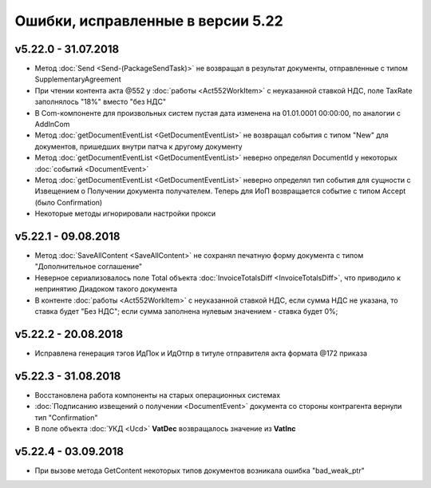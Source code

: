 ﻿Ошибки, исправленные в версии 5.22
==================================

v5.22.0 - 31.07.2018
--------------------

- Метод :doc:`Send <Send-(PackageSendTask)>` не возвращал в результат документы, отправленные с типом SupplementaryAgreement
- При чтении контента акта @552 у :doc:`работы <Act552WorkItem>` с неуказанной ставкой НДС, поле TaxRate заполнялось "18%" вместо "без НДС"
- В Com-компоненте для произвольных систем пустая дата изменена на 01.01.0001 00:00:00, по аналогии с AddInCom
- Метод :doc:`getDocumentEventList <GetDocumentEventList>` не возвращал события с типом "New" для документов, пришедших внутри патча к другому документу
- Метод :doc:`getDocumentEventList <GetDocumentEventList>` неверно определял DocumentId у некоторых :doc:`событий <DocumentEvent>`
- Метод :doc:`getDocumentEventList <GetDocumentEventList>` неверно определял тип события для сущности с Извещением о Получении документа получателем. Теперь для ИоП возвращается событие с типом Accept (было Confirmation)
- Некоторые методы игнорировали настройки прокси


v5.22.1 - 09.08.2018
--------------------

- Метод :doc:`SaveAllContent <SaveAllContent>` не сохранял печатную форму документа с типом "Дополнительное соглашение"
- Неверное сериализовалось поле Total объекта :doc:`InvoiceTotalsDiff <InvoiceTotalsDiff>`, что приводило к непринятию Диадоком такого документа
- В контенте :doc:`работы <Act552WorkItem>` с неуказанной ставкой НДС, если сумма НДС не указана, то ставка будет "Без НДС"; если сумма заполнена нулевым значением - ставка будет 0%;


v5.22.2 - 20.08.2018
--------------------

- Исправлена генерация тэгов ИдПок и ИдОтпр в титуле отправителя акта формата @172 приказа


v5.22.3 - 31.08.2018
--------------------

- Восстановлена работа компоненты на старых операционных системах
- :doc:`Подписанию извещений о получении <DocumentEvent>` документа со стороны контрагента вернули тип "Confirmation"
- В поле объекта :doc:`УКД <Ucd>` **VatDec** возвращалось значение из **VatInc**


v5.22.4 - 03.09.2018
--------------------

- При вызове метода GetContent некоторых типов документов возникала ошибка "bad_weak_ptr"